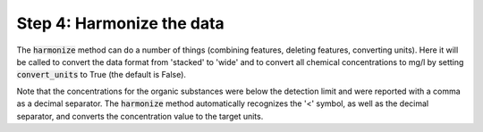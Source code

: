Step 4: Harmonize the data
--------------------------

The :code:`harmonize` method can do a number of things (combining 
features, deleting features, converting units). Here it will be 
called to convert the data format from 'stacked' to 'wide' and to
convert all chemical concentrations to mg/l by setting 
:code:`convert_units` to True (the default is False).

.. ipython:: python
    :okexcept:
    :okwarning:

    df = wdo.harmonize(convert_units=True)

    df.head()

Note that the concentrations for the organic substances were below
the detection limit and were reported with a comma as a decimal 
separator. The :code:`harmonize` method automatically recognizes
the '<' symbol, as well as the decimal separator, and converts the
concentration value to the target units.